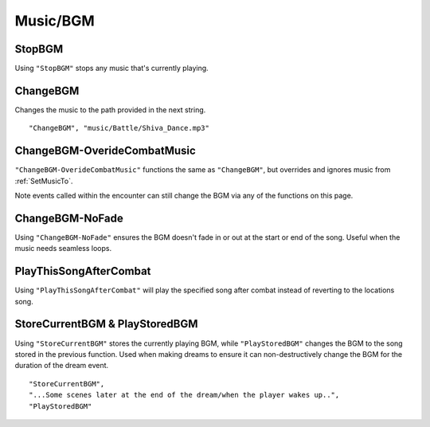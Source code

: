 **Music/BGM**
==============

**StopBGM**
------------
Using ``"StopBGM"`` stops any music that's currently playing.

**ChangeBGM**
--------------
Changes the music to the path provided in the next string.

::

  "ChangeBGM", "music/Battle/Shiva_Dance.mp3"

.. _ChangeBGM-OverideCombatMusic:

**ChangeBGM-OverideCombatMusic**
---------------------------------
``"ChangeBGM-OverideCombatMusic"`` functions the same as ``"ChangeBGM"``, but overrides and ignores music from :ref:`SetMusicTo`.

Note events called within the encounter can still change the BGM via any of the functions on this page.

**ChangeBGM-NoFade**
---------------------
Using ``"ChangeBGM-NoFade"`` ensures the BGM doesn't fade in or out at the start or end of the song. Useful when the music needs seamless loops.

**PlayThisSongAfterCombat**
----------------------------
Using ``"PlayThisSongAfterCombat"`` will play the specified song after combat instead of reverting to the locations song.

.. _StoreCurrentBGM:

**StoreCurrentBGM & PlayStoredBGM**
------------------------------------
Using ``"StoreCurrentBGM"`` stores the currently playing BGM, while ``"PlayStoredBGM"`` changes the BGM to the song stored in the previous function.
Used when making dreams to ensure it can non-destructively change the BGM for the duration of the dream event.

::

  "StoreCurrentBGM",
  "...Some scenes later at the end of the dream/when the player wakes up..",
  "PlayStoredBGM"
